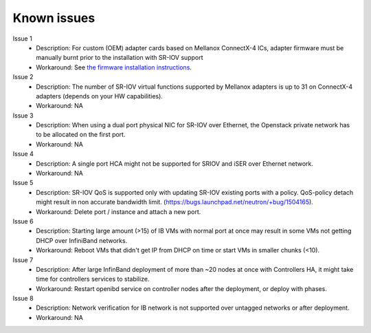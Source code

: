 .. raw:: pdf

    PageBreak

Known issues
============

Issue 1
    - Description: For custom (OEM) adapter cards based on Mellanox ConnectX-4 ICs, adapter firmware must be manually burnt prior to the installation with SR-IOV support
    - Workaround: See `the firmware installation instructions <http://www.mellanox.com/page/oem_firmware_download>`_.

Issue 2
    - Description: The number of SR-IOV virtual functions supported by Mellanox adapters is up to 31 on ConnectX-4 adapters (depends on your HW capabilities).
    - Workaround: NA

Issue 3
    - Description: When using a dual port physical NIC for SR-IOV over Ethernet, the Openstack private network has to be allocated on the first port.
    - Workaround: NA

Issue 4
    - Description: A single port HCA might not be supported for SRIOV and iSER over Ethernet network.
    - Workaround: NA

Issue 5
    - Description: SR-IOV QoS is supported only with updating SR-IOV existing ports with a policy. QoS-policy detach might result in non accurate bandwidth limit. (https://bugs.launchpad.net/neutron/+bug/1504165).
    - Workaround: Delete port / instance and attach a new port.

Issue 6
    - Description: Starting large amount (>15) of IB VMs with normal port at once may result in some VMs not getting DHCP over InfiniBand networks.
    - Workaround: Reboot VMs that didn't get IP from DHCP on time or start VMs in smaller chunks (<10).

Issue 7
    - Description: After large InfinBand deployment of more than ~20 nodes at once with Controllers HA, it might take time for controllers services to stabilize.
    - Workaround: Restart openibd service on controller nodes after the deployment, or deploy with phases.

Issue 8
    - Description: Network verification for IB network is not supported over untagged networks or after deployment.
    - Workaround: NA
